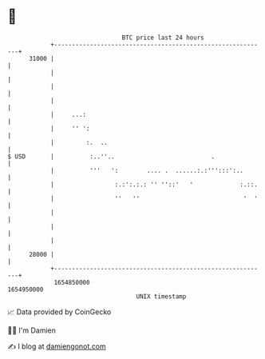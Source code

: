 * 👋

#+begin_example
                                   BTC price last 24 hours                    
               +------------------------------------------------------------+ 
         31000 |                                                            | 
               |                                                            | 
               |                                                            | 
               |                                                            | 
               |     ...:                                                   | 
               |     '' ':                                                  | 
               |         :.  ..                                             | 
   $ USD       |          :..''..                           .               | 
               |          '''   ':        .... .  ......:.:''':::':..       | 
               |                 :.:':.:.: '' ''::'   '             :.::.   | 
               |                 ''   ''                             '  '   | 
               |                                                            | 
               |                                                            | 
               |                                                            | 
         28000 |                                                            | 
               +------------------------------------------------------------+ 
                1654850000                                        1654950000  
                                       UNIX timestamp                         
#+end_example
📈 Data provided by CoinGecko

🧑‍💻 I'm Damien

✍️ I blog at [[https://www.damiengonot.com][damiengonot.com]]
